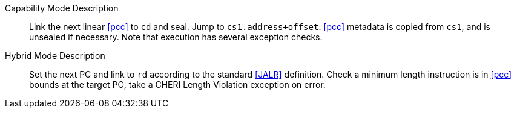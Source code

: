 
Capability Mode Description::
Link the next linear <<pcc>> to `cd` and seal. Jump to `cs1.address+offset`. <<pcc>> metadata is copied from `cs1`, and is unsealed if necessary. Note that execution has several exception checks.

Hybrid Mode Description::
Set the next PC and link to `rd` according to the standard <<JALR>> definition.
 Check a minimum length instruction is in <<pcc>> bounds at the target PC, take a CHERI Length Violation exception on error.
